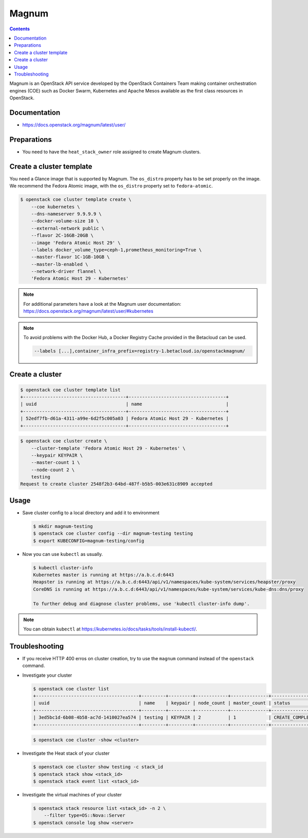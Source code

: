 ======
Magnum
======

.. contents::

Magnum is an OpenStack API service developed by the OpenStack Containers Team
making container orchestration engines (COE) such as Docker Swarm, Kubernetes
and Apache Mesos available as the first class resources in OpenStack.

Documentation
=============

* https://docs.openstack.org/magnum/latest/user/

Preparations
============

* You need to have the ``heat_stack_owner`` role assigned to create Magnum
  clusters.

Create a cluster template
=========================

You need a Glance image that is supported by Magnum. The ``os_distro``
property has to be set properly on the image. We recommend the Fedora Atomic
image, with the ``os_distro`` property set to ``fedora-atomic``.

.. code-block:: console

   $ openstack coe cluster template create \
       --coe kubernetes \
       --dns-nameserver 9.9.9.9 \
       --docker-volume-size 10 \
       --external-network public \
       --flavor 2C-16GB-20GB \
       --image 'Fedora Atomic Host 29' \
       --labels docker_volume_type=ceph-1,prometheus_monitoring=True \
       --master-flavor 1C-1GB-10GB \
       --master-lb-enabled \
       --network-driver flannel \
       'Fedora Atomic Host 29 - Kubernetes'

.. note::

   For additional parameters have a look at the Magnum user documentation:
   https://docs.openstack.org/magnum/latest/user/#kubernetes

.. note::

   To avoid problems with the Docker Hub, a Docker Registry Cache provided in the Betacloud can be used.

   .. code-block:: console

      --labels [...],container_infra_prefix=registry-1.betacloud.io/openstackmagnum/

Create a cluster
================

.. code-block:: console

   $ openstack coe cluster template list
   +--------------------------------------+------------------------------------+
   | uuid                                 | name                               |
   +--------------------------------------+------------------------------------+
   | 52edf7fb-d61a-4311-a99e-6d2f5c005a03 | Fedora Atomic Host 29 - Kubernetes |
   +--------------------------------------+------------------------------------+

.. code-block:: console

   $ openstack coe cluster create \
       --cluster-template 'Fedora Atomic Host 29 - Kubernetes' \
       --keypair KEYPAIR \
       --master-count 1 \
       --node-count 2 \
       testing
   Request to create cluster 2548f2b3-64bd-487f-b5b5-003e631c8909 accepted

Usage
=====

* Save cluster config to a local directory and add it to environment

  .. code-block:: console

     $ mkdir magnum-testing
     $ openstack coe cluster config --dir magnum-testing testing
     $ export KUBECONFIG=magnum-testing/config

* Now you can use ``kubectl`` as usually.

  .. code-block:: console

     $ kubectl cluster-info
     Kubernetes master is running at https://a.b.c.d:6443
     Heapster is running at https://a.b.c.d:6443/api/v1/namespaces/kube-system/services/heapster/proxy
     CoreDNS is running at https://a.b.c.d:6443/api/v1/namespaces/kube-system/services/kube-dns:dns/proxy

     To further debug and diagnose cluster problems, use 'kubectl cluster-info dump'.

.. note::

   You can obtain ``kubectl`` at https://kubernetes.io/docs/tasks/tools/install-kubectl/.

Troubleshooting
===============

* If you receive HTTP 400 erros on cluster creation, try to use the ``magnum``
  command instead of the ``openstack`` command.

* Investigate your cluster

  .. code-block:: console

     $ openstack coe cluster list
     +--------------------------------------+---------+---------+------------+--------------+-----------------+
     | uuid                                 | name    | keypair | node_count | master_count | status          |
     +--------------------------------------+---------+---------+------------+--------------+-----------------+
     | 3ed5bc1d-6b08-4b58-ac7d-1410027ea574 | testing | KEYPAIR | 2          | 1            | CREATE_COMPLETE |
     +--------------------------------------+---------+---------+------------+--------------+-----------------+

  .. code-block:: console

     $ openstack coe cluster -show <cluster>

* Investigate the Heat stack of your cluster

  .. code-block:: console

     $ openstack coe cluster show testing -c stack_id
     $ openstack stack show <stack_id>
     $ openstack stack event list <stack_id>

* Investigate the virtual machines of your cluster

  .. code-block:: console

     $ openstack stack resource list <stack_id> -n 2 \
         --filter type=OS::Nova::Server
     $ openstack console log show <server>
